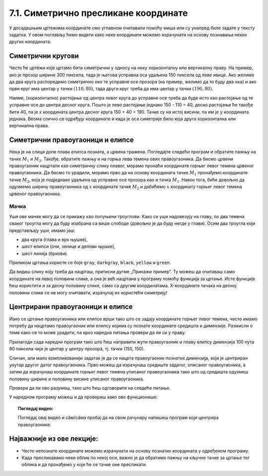 7.1. Симетрично пресликане координате
=====================================

У досадашњим цртежима координате смо углавном очитавали помоћу миша
или су унапред биле задате у тексту задатка. У овом поглављу ћемо
видети како неке координате можемо израчунати на основу познавања
неких других координата.

.. infonote::
   Биће нам веома важан међусобни однос положаја и
   величина објеката у прозору. Kao што знаш, увећавањем :math:`x` координате објекти се
   померају надесно, умањивањем :math:`x` координате на лево, умањивањем y
   координате померају се нагоре, а увећавањем :math:`y` координате, померају се
   надоле.

Симетрични кругови
------------------

Често ће цртежи које цртамо бити симетрични у односу на неку
хоризонталну или вертикалну праву. На пример, ако је прозор ширине 300
пиксела, тада је његова усправна оса удаљена 150 пиксела од леве ивице.
Ако желимо да два круга распоредимо симетрично око те усправне осе прозора
(на пример, желимо да то буду два ока) и ако први круг има центар у
тачки :math:`(110, 80)`, тада други круг треба да има центар у тачки
:math:`(190, 80)`. 

.. activecode:: krugovi_simetricni
   :passivecode: onlymain
   :autorun:
   :includesrc: _includes/krugovi_simetricni.py

Наиме, (хоризонтално) растојање од центра левог круга до
усправне осе треба да буде исто као растојање од те усправне осе до
центра десног круга. Пошто је лево растојање једнако 150 - 110 = 40, десно 
растојање ће такође бити 40, па је *x* координата центра десног круга
150 + 40 = 190. Тачке су на истој висини, па им је :math:`y` координата 
једнака. Веома слично се одређују координате и када је оса симетрије било 
која друга хоризонтална или вертикална права.



Симетрични правоугаоници и елипсе
---------------------------------

.. infonote::
   Поступак одређивања параметара правоугаоника и елипсе која је
   симетрично пресликана мало се разликује од оног за круг или за дуж. Треба
   водити рачуна о томе да је горње **лево** теме правоугаоника описаног
   око тражене елипсе у ствари слика горњег **десног** темена
   правоугаоника описаног око познате елипсе. 

Нека је на слици доле плава елипса позната, а црвена тражена. Погледајте следећи програм и обратите пажњу на 
тачке :math:`M_1` и :math:`M_2`. Такође, обратите пажњу и на горња лева темена ових правоугаоника. Да бисмо 
црвени правоугаоник нацртали као симетричну слику плавог, морамо пронаћи координате горњег левог темена црвеног 
правоугаоника. Да бисмо то урадили, морамо прво да на основу координата тачке :math:`M_1` пронађемо координате 
тачке :math:`M_2`, која је подједнако удаљена од усправне осе прозора као и тачка :math:`M_1`. Након тога, 
биће довољно да одузмемо ширину правоугаоника од :math:`х` координате тачке :math:`M_2` и добићемо :math:`х` 
координату горњег левог темена црвеног правоугаоника.

.. activecode:: pravougaonik_simetrija
   :passivecode: onlymain
   :autorun:
   :includesrc: _includes/pravougaonik_simetrija.py

Мачка
'''''

.. questionnote::

   Напиши програм који црта главу мачке. Глава мачке је потпуно
   симетрична у односу на средину прозора и то се може искористити! 


.. infonote::
   Највећи део посла овде већ је урађен (како бисмо ти помогли). Твој посао је да 
   додаш пет наредби за цртање на предвиђена места. Објашњење које следи односи се на 
   цртање комплетног цртежа и служи да би ти помогло да схватиш симетрије, као и да
   урадиш свој делић посла.

Уши ове мачке могу да се прикажу као попуњени троуглови. Како се уши
надовезују на главу, по два темена сваког троугла могу да буду
изабрана са више слободе (довољно је да буду негде у глави). Осим два
троугла који представљају уши, имамо још:

- два круга (глава и врх њушке),
- шест елипси (очи, зенице и делови њушке),
- шест линија (бркови).

Приликом цртања користе се боје ``gray``, ``darkgray``, ``black``,
``yellow`` и ``green``.

Да видиш слику коју треба да нацрташ, притисни дугме „Прикажи пример“. Ту можеш да очитаваш само координате 
на левој половини слике, а она је већ нацртана у програму помоћу функција за цртање. Исте функције ћеш користити
и за десну половину слике, само са другим координатама. X-координате тачака на десној половини слике се не могу 
очитавати, израчунај их користећи симетрију!

.. activecode:: PyGame_practice1a_cat
   :nocodelens:
   :enablecopy:
   :modaloutput:
   :playtask:
   :includexsrc: _includes/macka_simetricna_pomoc.py

   prozor.fill(pg.Color("white")) # bojimo pozadinu ekrana u belo

   pg.draw.circle(prozor, pg.Color("gray"), (150, 160), 100) # glava
   pg.draw.polygon(prozor, pg.Color("gray"), [(50, 30), (70, 100), (110, 100)]) # levo uvo
   pg.draw.polygon(prozor, pg.Color("gray"), [(250, 30), (230, 100), (190, 100)]) # desno uvo
   pg.draw.ellipse(prozor, pg.Color("yellow"), ( 90, 110, 40, 60)) # levo oko
   ??? # desno oko
   pg.draw.ellipse(prozor, pg.Color("green"),  (105, 135, 20, 30)) # leva zenica
   ??? # desna zenica
   pg.draw.ellipse(prozor, pg.Color("darkgray"),  (80, 180, 70, 30)) # levi deo njuske
   ??? # desni deo njuske
   ??? # vrh njuske
   pg.draw.line(prozor, pg.Color("black"), (90, 190), (20, 160), 2) # levi gornji brk
   pg.draw.line(prozor, pg.Color("black"), (90, 195), (20, 195), 2) # levi srednji brk
   pg.draw.line(prozor, pg.Color("black"), (90, 200), (20, 220), 2) # levi donji brk
   pg.draw.line(prozor, pg.Color("black"), (210, 190), (280, 160), 2) # desni gornji brk
   ??? # desni srednji brk
   pg.draw.line(prozor, pg.Color("black"), (210, 200), (280, 220), 2) # desni donji brk


.. reveal:: PyGame_practice1a_cat_reveal
   :showtitle: Прикажи решење
   :hidetitle: Сакриј решење

   Дат је комплетан програм, можете да га испробате и овде.
	       
   .. activecode:: PyGame_practice1a_cat_solution
      :nocodelens:
      :enablecopy:
      :modaloutput:
      :includesrc: _includes/macka_simetricna.py

Центрирани правоугаоници и елипсе
---------------------------------

Иако се цртање правоугаоника или елипсе врши тако што се задају
координате горњег левог темена, често имамо потребу да нацртамо
правоугаоник или елипсу којима су познате координате средишта и
димензије. Размисли о томе како се то може урадити, па кроз наредна
питања провери да ли си у праву.

.. mchoice:: pygame_quiz_centriranje_pravougaonika
   :answer_a: pg.draw.rect(prozor, boja, (100, 100, 80, 40))
   :answer_b: pg.draw.rect(prozor, boja, (100, 100, 160, 80))
   :answer_c: pg.draw.rect(prozor, boja, (60, 80, 80, 40))
   :answer_d: pg.draw.rect(prozor, boja, (20, 60, 160, 80))
   :correct: c
   :feedback_a: Покушај поново
   :feedback_b: Покушај поново
   :feedback_c: Тачно
   :feedback_d: Покушај поново
   
   Желиш да нацрташ правоугаоник ширине `80` и висине `40` тако
   да му је центар у тачки `100` и `100`. Коју наредбу можеш да
   употребиш за то?

.. mchoice:: pygame_quiz_centriranje_elipse
   :answer_a: pg.draw.ellipse(prozor, boja, (80, 100, 60, 40))
   :answer_b: pg.draw.ellipse(prozor, boja, (80, 100), (60, 40))
   :answer_c: pg.draw.ellipse(prozor, boja, (20, 60, 120, 80))
   :answer_d: pg.draw.ellipse(prozor, boja, (80, 100), (120, 80))
   :correct: c
   :feedback_a: Покушај поново
   :feedback_b: Покушај поново
   :feedback_c: Тачно
   :feedback_d: Покушај поново

   Да би се нацртала елипса са центром у тачки `(80, 100)`, чије су
   полуосе `60` и `40` пиксела, потребно је извршити позив функције:

Прилагоди сада наредни програм тако што ћеш направити жути
правоугаоник и плаву елипсу димензија 100 пута 80 пиксела чији је
центар у центру прозора, тј. тачки (150, 150).
   
.. activecode:: centrirani_pravougaonici_i_elipse
   :nocodelens:
   :modaloutput: 
   :enablecopy:
   :playtask:
   :includexsrc: _includes/centrirani_pravougaonici_i_elipse.py

   prozor.fill(pg.Color("white"))
   pg.draw.rect(prozor, pg.Color("yellow"), (???, ???, ???, ???))
   pg.draw.ellipse(prozor, pg.Color("blue"), (???, ???, ???, ???))

Сличан, али мало компликованији задатак је да се нацрта
правоугаоник познатих димензија, који је центриран унутар другог датог
правоугаоника. Прво можеш да израчунаш средиште задатог, описаног
правоугаоника, а затим да израчунаш координате горњег левог темена
уписаног правоугаоника тако што од средишта одузмеш половину ширине и
половину висине уписаног правоугаоника. 

.. learnmorenote::
   У специјалном случају када је спољни правоугаоник цео прозор,
   правоугаоник можемо центрирати тако што му :math:`x` координату горњег левог
   темена поставимо на половину разлике између ширине прозора и ширине
   правоугаоника, а :math:`y` координату поставимо на половину разлике између
   ширине између висине прозора и висине правоугаоника. На тај начин
   слободан простор око правоугаоника равномерно распоређујемо на леву и
   десну, односно на горњу и доњу маргину.

Провери да ли ово разумеш, тако што ћеш одговорити на следеће питање.

   
.. mchoice:: pygame_quiz_pravougaonik_centriran_u_pravougaonik
   :answer_a: pg.draw.rect(prozor, pg.Color("blue"), (20, 0, 40, 30))
   :answer_b: pg.draw.rect(prozor, pg.Color("blue"), (130, 170, 40, 30))
   :answer_c: pg.draw.rect(prozor, pg.Color("blue"), (40, 35, 40, 30))
   :answer_d: pg.draw.rect(prozor, pg.Color("blue"), (170, 205, 40, 30))
   :correct: d
   :feedback_a: Покушај поново
   :feedback_b: Покушај поново
   :feedback_c: Покушај поново
   :feedback_d: Тачно

   Правоугаоник плаве боје, ширине 40 и висине 30 пиксела треба да
   буде центриран у жутом правоугаонику чија је ширина 120 и висина
   100 пиксела и чије је горње лево теме у тачки (130, 170). Како се
   тај правоугаоник може нацртати?

У наредном програму можеш и да провериш како ово функционише:
   
.. activecode:: centrirani_pravougaonik_u_pravougaoniku
   :nocodelens:
   :modaloutput: 
   :enablecopy:
   :playtask:
   :includexsrc: _includes/centrirani_pravougaonik_u_pravougaoniku.py

   prozor.fill(pg.Color("white"))
   pg.draw.rect(prozor, pg.Color("yellow"), (130, 170, 120, 100))
   pg.draw.rect(prozor, pg.Color("blue"), (???, ???, ???, ???))

.. questionnote::

   Напиши програм који црта црвени квадрат димензије 200 пиксела,
   зелени димензије 150 пиксела и плави димензије 100 пиксела, а који су
   центрирани у прозору димензије 300 пута 300 пиксела.

.. activecode:: centrirani_kvadrati_u_prozoru
   :nocodelens:
   :modaloutput: 
   :enablecopy:
   :playtask:
   :includexsrc: _includes/centrirani_pravougaonici_u_prozoru.py

   prozor.fill(pg.Color("white"))
   # crveni kvadrat
   # zeleni kvadrat
   # plavi kvadrat
   
.. reveal:: centrirani_kvadrati_u_prozoru_reveal
   :showtitle: Прикажи решење
   :hidetitle: Сакриј решење

   .. activecode:: centrirani_kvadrati_u_prozoru_reveal_code
      :passivecode:

      pg.draw.rect(prozor, pg.Color("red"), (50, 50, 200, 200))
      pg.draw.rect(prozor, pg.Color("green"), (75, 75, 150, 150))
      pg.draw.rect(prozor, pg.Color("blue"), (100, 100, 100, 100))


.. topic:: Погледај видео:

   Погледај овај видео и  сâм/сâма пробај да на свом рачунару напишеш програм који центрира правоугаонике.

    .. ytpopup:: D9zh50VLpeA
        :width: 735
        :height: 415
        :align: center 

Најважније из ове лекције:
--------------------------

* Често непознате координате можемо израчунати на основу познатих координата у одређеном програму.
* Када пресликавамо неки облик по некој оси, важно је да обратимо пажњу на кључне тачке за цртање тог облика и да пронађемо у које ће се тачке оне пресликати.



